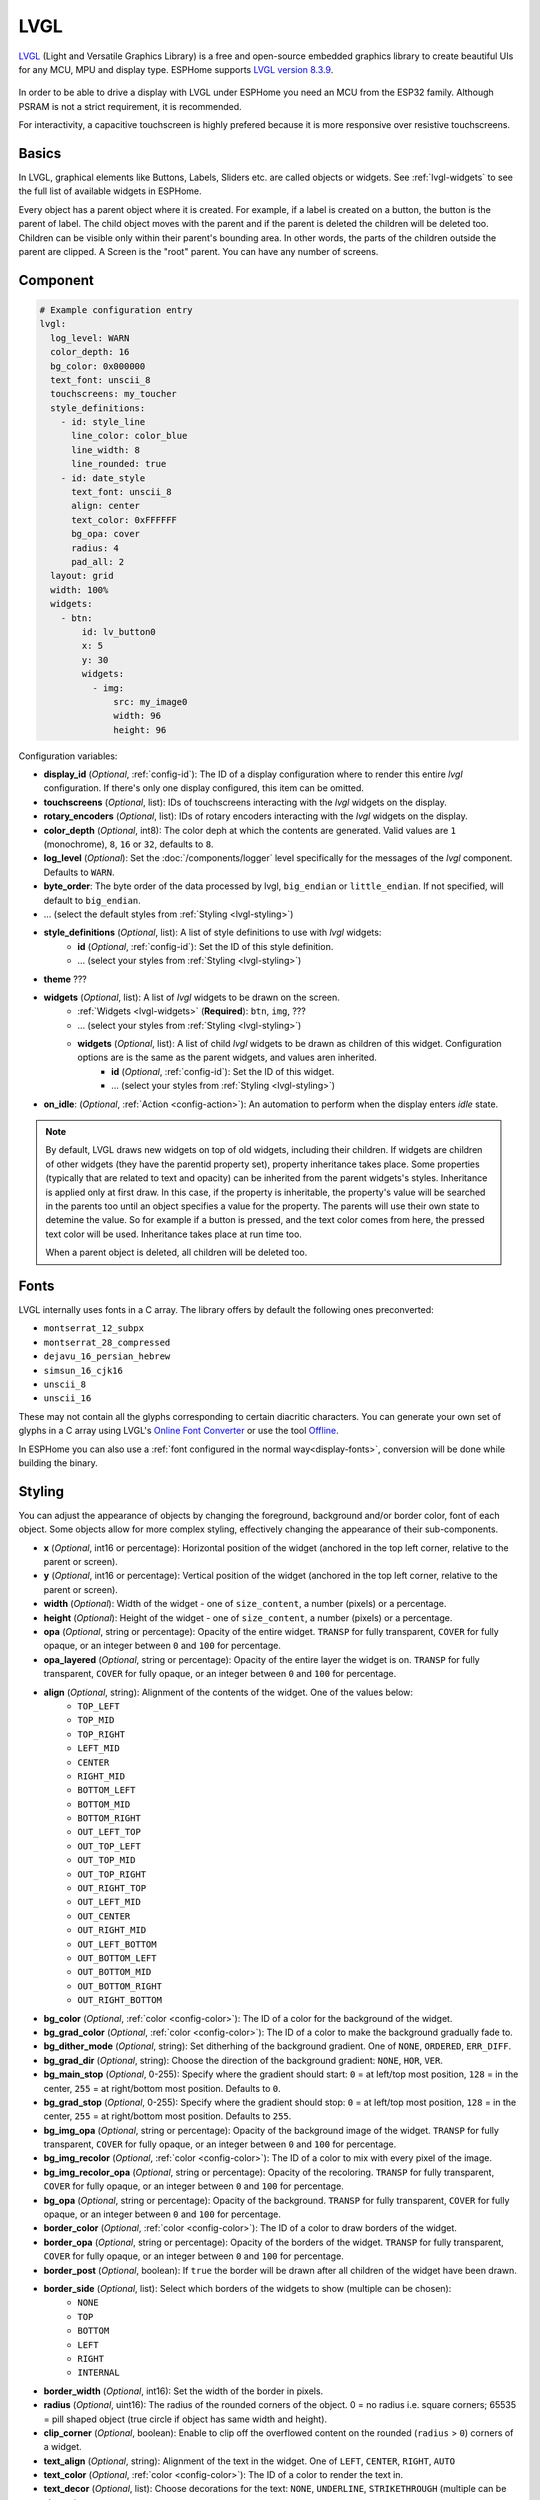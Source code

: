 .. _lvgl-main:

LVGL
====

.. seo::
    :description: LVGL - ESPHome Displays showing contents created with Light and Versatile Graphics Library


`LVGL <https://lvgl.io/>`__ (Light and Versatile Graphics Library) is a free and open-source 
embedded graphics library to create beautiful UIs for any MCU, MPU and display type. ESPHome supports
`LVGL version 8.3.9 <https://docs.lvgl.io/8.3/>`__.

.. figure:: /images/logo_lvgl.png
    :align: center

In order to be able to drive a display with LVGL under ESPHome you need an MCU from the ESP32 family. Although
PSRAM is not a strict requirement, it is recommended.

For interactivity, a capacitive touchscreen is highly prefered because it is more responsive over resistive touchscreens.

Basics
------

In LVGL, graphical elements like Buttons, Labels, Sliders etc. are called objects or widgets. See :ref:`lvgl-widgets` to see the full
list of available widgets in ESPHome.

Every object has a parent object where it is created. For example, if a label is created on a button, the button is the parent of label.
The child object moves with the parent and if the parent is deleted the children will be deleted too. Children can be visible only within
their parent's bounding area. In other words, the parts of the children outside the parent are clipped. A Screen is the "root" parent.
You can have any number of screens.


Component
---------

.. code-block:: yaml

    # Example configuration entry
    lvgl:
      log_level: WARN
      color_depth: 16
      bg_color: 0x000000
      text_font: unscii_8
      touchscreens: my_toucher
      style_definitions:
        - id: style_line
          line_color: color_blue
          line_width: 8
          line_rounded: true
        - id: date_style
          text_font: unscii_8
          align: center
          text_color: 0xFFFFFF
          bg_opa: cover
          radius: 4
          pad_all: 2
      layout: grid
      width: 100%
      widgets:
        - btn:
            id: lv_button0
            x: 5
            y: 30
            widgets:
              - img:
                  src: my_image0
                  width: 96
                  height: 96


Configuration variables:

- **display_id** (*Optional*, :ref:`config-id`): The ID of a display configuration where to render this entire *lvgl* configuration. If there's only one display configured, this item can be omitted.
- **touchscreens** (*Optional*, list): IDs of touchscreens interacting with the *lvgl* widgets on the display.
- **rotary_encoders** (*Optional*, list): IDs of rotary encoders interacting with the *lvgl* widgets on the display.
- **color_depth** (*Optional*, int8): The color deph at which the contents are generated. Valid values are ``1`` (monochrome), ``8``, ``16`` or ``32``, defaults to ``8``.
- **log_level** (*Optional*): Set the :doc:`/components/logger` level specifically for the messages of the *lvgl* component. Defaults to ``WARN``.
- **byte_order**: The byte order of the data processed by lvgl, ``big_endian`` or ``little_endian``. If not specified, will default to ``big_endian``.
- ... (select the default styles from :ref:`Styling <lvgl-styling>`)
- **style_definitions** (*Optional*, list): A list of style definitions to use with *lvgl* widgets:
    - **id** (*Optional*, :ref:`config-id`): Set the ID of this style definition.
    - ... (select your styles from :ref:`Styling <lvgl-styling>`)
- **theme** ???
- **widgets** (*Optional*, list): A list of *lvgl* widgets to be drawn on the screen.
    - :ref:`Widgets <lvgl-widgets>` (**Required**): ``btn``, ``img``, ???
    - ... (select your styles from :ref:`Styling <lvgl-styling>`)
    - **widgets** (*Optional*, list): A list of child *lvgl* widgets to be drawn as children of this widget. Configuration options are is the same as the parent widgets, and values aren inherited.
        - **id** (*Optional*, :ref:`config-id`): Set the ID of this widget.
        - ... (select your styles from :ref:`Styling <lvgl-styling>`)
- **on_idle**: (*Optional*, :ref:`Action <config-action>`): An automation to perform when the display enters *idle* state.

.. note::

    By default, LVGL draws new widgets on top of old widgets, including their children. If widgets are children of other widgets (they have the parentid property set), property inheritance takes place. Some properties (typically that are related to text and opacity) can be inherited from the parent widgets's styles. Inheritance is applied only at first draw. In this case, if the property is inheritable, the property's value will be searched in the parents too until an object specifies a value for the property. The parents will use their own state to detemine the value. So for example if a button is pressed, and the text color comes from here, the pressed text color will be used. Inheritance takes place at run time too.

    When a parent object is deleted, all children will be deleted too.


.. _lvgl-fonts:

Fonts
-----

LVGL internally uses fonts in a C array. The library offers by default the following ones preconverted:

- ``montserrat_12_subpx``
- ``montserrat_28_compressed``
- ``dejavu_16_persian_hebrew``
- ``simsun_16_cjk16``
- ``unscii_8``
- ``unscii_16``

These may not contain all the glyphs corresponding to certain diacritic characters. You can generate your own set of glyphs in a C array using LVGL's `Online Font Converter <https://lvgl.io/tools/fontconverter/>`__ or use the tool `Offline <https://github.com/lvgl/lv_font_conv>`__.

In ESPHome you can also use a :ref:`font configured in the normal way<display-fonts>`, conversion will be done while building the binary.

.. _lvgl-styling:

Styling
-------

You can adjust the appearance of objects by changing the foreground, background and/or border color, font of each object. Some objects allow for more complex styling, effectively changing the appearance of their sub-components. 

- **x** (*Optional*, int16 or percentage): Horizontal position of the widget (anchored in the top left corner, relative to the parent or screen).
- **y** (*Optional*, int16 or percentage): Vertical position of the widget (anchored in the top left corner, relative to the parent or screen).
- **width** (*Optional*): Width of the widget - one of ``size_content``, a number (pixels) or a percentage.
- **height** (*Optional*): Height of the widget - one of ``size_content``, a number (pixels) or a percentage.
- **opa** (*Optional*, string or percentage): Opacity of the entire widget. ``TRANSP`` for fully transparent, ``COVER`` for fully opaque, or an integer between ``0`` and ``100`` for percentage.
- **opa_layered** (*Optional*, string or percentage): Opacity of the entire layer the widget is on. ``TRANSP`` for fully transparent, ``COVER`` for fully opaque, or an integer between ``0`` and ``100`` for percentage.
- **align** (*Optional*, string): Alignment of the contents of the widget. One of the values below:
    - ``TOP_LEFT``
    - ``TOP_MID``
    - ``TOP_RIGHT``
    - ``LEFT_MID``
    - ``CENTER``
    - ``RIGHT_MID``
    - ``BOTTOM_LEFT``
    - ``BOTTOM_MID``
    - ``BOTTOM_RIGHT``
    - ``OUT_LEFT_TOP``
    - ``OUT_TOP_LEFT``
    - ``OUT_TOP_MID``
    - ``OUT_TOP_RIGHT``
    - ``OUT_RIGHT_TOP``
    - ``OUT_LEFT_MID``
    - ``OUT_CENTER``
    - ``OUT_RIGHT_MID``
    - ``OUT_LEFT_BOTTOM``
    - ``OUT_BOTTOM_LEFT``
    - ``OUT_BOTTOM_MID``
    - ``OUT_BOTTOM_RIGHT``
    - ``OUT_RIGHT_BOTTOM``
- **bg_color** (*Optional*, :ref:`color <config-color>`): The ID of a color for the background of the widget.
- **bg_grad_color** (*Optional*, :ref:`color <config-color>`): The ID of a color to make the background gradually fade to.
- **bg_dither_mode** (*Optional*, string): Set ditherhing of the background gradient. One of ``NONE``, ``ORDERED``, ``ERR_DIFF``.
- **bg_grad_dir** (*Optional*, string): Choose the direction of the background gradient: ``NONE``, ``HOR``, ``VER``.
- **bg_main_stop** (*Optional*, 0-255): Specify where the gradient should start: ``0`` = at left/top most position, ``128`` = in the center, ``255`` = at right/bottom most position. Defaults to ``0``.
- **bg_grad_stop** (*Optional*, 0-255): Specify where the gradient should stop: ``0`` = at left/top most position, ``128`` = in the center, ``255`` = at right/bottom most position. Defaults to ``255``.
- **bg_img_opa** (*Optional*, string or percentage): Opacity of the background image of the widget. ``TRANSP`` for fully transparent, ``COVER`` for fully opaque, or an integer between ``0`` and ``100`` for percentage.
- **bg_img_recolor** (*Optional*, :ref:`color <config-color>`): The ID of a color to mix with every pixel of the image. 
- **bg_img_recolor_opa** (*Optional*, string or percentage): Opacity of the recoloring. ``TRANSP`` for fully transparent, ``COVER`` for fully opaque, or an integer between ``0`` and ``100`` for percentage.
- **bg_opa** (*Optional*, string or percentage): Opacity of the background. ``TRANSP`` for fully transparent, ``COVER`` for fully opaque, or an integer between ``0`` and ``100`` for percentage.
- **border_color** (*Optional*, :ref:`color <config-color>`): The ID of a color to draw borders of the widget.
- **border_opa** (*Optional*, string or percentage): Opacity of the borders of the widget. ``TRANSP`` for fully transparent, ``COVER`` for fully opaque, or an integer between ``0`` and ``100`` for percentage.
- **border_post** (*Optional*, boolean): If ``true`` the border will be drawn after all children of the widget have been drawn.
- **border_side** (*Optional*, list): Select which borders of the widgets to show (multiple can be chosen):
    - ``NONE``
    - ``TOP``
    - ``BOTTOM``
    - ``LEFT``
    - ``RIGHT``
    - ``INTERNAL``
- **border_width** (*Optional*, int16): Set the width of the border in pixels.
- **radius** (*Optional*, uint16): The radius of the rounded corners of the object. 0 = no radius i.e. square corners; 65535 = pill shaped object (true circle if object has same width and height).
- **clip_corner** (*Optional*, boolean): Enable to clip off the overflowed content on the rounded (``radius`` > ``0``) corners of a widget.
- **text_align** (*Optional*, string): Alignment of the text in the widget. One of ``LEFT``, ``CENTER``, ``RIGHT``, ``AUTO``
- **text_color** (*Optional*, :ref:`color <config-color>`): The ID of a color to render the text in.
- **text_decor** (*Optional*, list): Choose decorations for the text: ``NONE``, ``UNDERLINE``, ``STRIKETHROUGH`` (multiple can be chosen)
- **text_font``: (*Optional*, :ref:`font <lvgl-fonts>`):  The ID or the C array file of the font used to render the text.
- **text_letter_space** (*Optional*, int16): Characher spacing of the text.
- **text_line_space** (*Optional*, int16): Line spacing of the text.
- **text_opa** (*Optional*, string or percentage): Opacity of the text. ``TRANSP`` for fully transparent, ``COVER`` for fully opaque, or an integer between ``0`` and ``100`` for percentage.
- **line_width** (*Optional*, int16): Set the width of the line in pixels.
- **line_dash_width** (*Optional*, int16): Set the width of the dashes in the line (in pixels).
- **line_dash_gap** (*Optional*, int16): Set the width of the gap between the dashes in the line (in pixels).
- **line_rounded** (*Optional*, boolean): Make the end points of the line rounded. ``true`` rounded, ``false`` perpendicular line ending.
- **line_color** (*Optional*, :ref:`color <config-color>`): The ID of a color for the line.
- **outline_color** (*Optional*, :ref:`color <config-color>`): The ID of a color to draw an outline around the widget.
- **outline_opa** (*Optional*, string or percentage): Opacity of the outline. ``TRANSP`` for fully transparent, ``COVER`` for fully opaque, or an integer between ``0`` and ``100`` for percentage.
- **outline_pad** (*Optional*, int16): Distance between the outline and the widget itself.
- **outline_width** (*Optional*, int16): Set the width of the outline in pixels.
- **pad_all** (*Optional*, int16): Set the padding in all directions, in pixels.
- **pad_top** (*Optional*, int16): Set the padding on the top, in pixels.
- **pad_bottom** (*Optional*, int16): Set the padding on the bottom, in pixels.
- **pad_left** (*Optional*, int16): Set the padding on the left, in pixels.
- **pad_right** (*Optional*, int16): Set the padding on the right, in pixels.
- **pad_row** (*Optional*, int16): Set the padding between the rows of the children elements, in pixels.
- **pad_column** (*Optional*, int16): Set the padding between the columns of the children elements, in pixels.
- **shadow_color** (*Optional*, :ref:`color <config-color>`): The ID of a color to create a drop shadow under the widget.
- **shadow_ofs_x** (*Optional*, int16): Horrizontal offset of the shadow, in pixels
- **shadow_ofs_y** (*Optional*, int16): Vertical offset of the shadow, in pixels
- **shadow_opa** (*Optional*, string or percentage): Opacity of the shadow. ``TRANSP`` for fully transparent, ``COVER`` for fully opaque, or an integer between ``0`` and ``100`` for percentage.
- **shadow_spread** (*Optional*, int16): Spread of the shadow, in pixels.
- **shadow_width** (*Optional*, int16): Width of the shadow, in pixels.
- **transform_angle** (*Optional*, 0-360): Trannsformation angle of the widget (eg. rotation)
- **transform_height** (*Optional*, int16 or percentage): Trannsformation height of the widget (eg. stretching)
- **transform_pivot_x** (*Optional*, int16 or percentage): Horizontal anchor point of the transformation. Relative to the widget's top left corner.
- **transform_pivot_y** (*Optional*, int16 or percentage): Vertical anchor point of the transformation. Relative to the widget's top left corner.
- **transform_zoom** (*Optional*, 0.1-10):  Trannsformation zoom of the widget (eg. resizing)
- **translate_x** (*Optional*, int16 or percentage): Move of the object with this value in horizontal direction.
- **translate_y** (*Optional*, int16 or percentage): Move of the object with this value in vertical direction.
- **max_height** (*Optional*, int16 or percentage): Sets a maximal height. Pixel and percentage values can be used. Percentage values are relative to the height of the parent's content area. Defaults to ``0``.
- **min_height** (*Optional*, int16 or percentage): Sets a minimal height. Pixel and percentage values can be used. Percentage values are relative to the width of the parent's content area. Defaults to ``0``. 
- **max_width** (*Optional*, int16 or percentage): Sets a maximal width. Pixel and percentage values can be used. Percentage values are relative to the height of the parent's content area. Defaults to ``0``.
- **min_width** (*Optional*, int16 or percentage): Sets a minimal width. Pixel and percentage values can be used. Percentage values are relative to the height of the parent's content area. Defaults to ``0``.
- **arc_opa** (*Optional*, string or percentage): Opacity of the arcs. ``TRANSP`` for fully transparent, ``COVER`` for fully opaque, or an integer between ``0`` and ``100`` for percentage.
- **arc_color** (*Optional*, :ref:`color <config-color>`): The ID of a color to use to draw the arcs.
- **arc_rounded** (*Optional*, boolean): Make the end points of the arcs rounded. ``true`` rounded, ``false`` perpendicular line ending.
- **arc_width** (*Optional*, int16): Set the width of the arcs in pixels.




.. _lvgl-widgets:

LVGL Widgets
------------

**Base Object**: ``obj``

The Base Object can be directly used as a simple, empty widget. It is nothing more then a (rounded) rectangle. You can use it as a background shape for other objects by putting its jsonl line before the object. It catches touches!

**Text Label**: ``label``

  - **text** (*Optional*, string): The text of the label. Use``\n`` for line break. Defaults to "Text".
  - **mode** (*Optional*, string): The wrapping mode of long text labels: ``expand`` expands the object size to the text size; ``break`` keeps the object width, breaks the too long lines and expands the object height; ``dots`` keeps the size and writes dots at the end if the text is too long; ``scroll`` keeps the size and rolls the text back and forth; ``loop`` keeps the size and rolls the text circularly; ``crop`` keeps the size and crops the text out of it. Defaults to ``crop``.
  - **align** (*Optional*, string): Text alignment: ``left``, ``center``, ``right``. Defaults to ``left``.


**Button**: ``btn``

  - **toggle** (*Optional*, boolean): When enabled, creates a toggle-on/toggle-off button. If false, creates a normal button. Defaults to ``false``.
  - **text** (*Optional*, string): The text of the label. Defaults to "" (empty string).
  - **mode** (*Optional*, string): The wrapping mode of long text button texts: ``expand`` expands the object size to the text size; ``break`` keeps the object width, breaks the too long lines and expands the object height; ``dots`` keeps the size and writes dots at the end if the text is too long; ``scroll`` keeps the size and rolls the text back and forth; ``loop`` keeps the size and rolls the text circularly; ``crop`` keeps the size and crops the text out of it. Defaults to ``expand``.
  - **align** (*Optional*, string): Text alignment: ``left``, ``center``, ``right``. Defaults to ``left``.

**Switch**: ``switch``

  - **bg_color10** (*Optional*, :ref:`color <config-color>`): The ID of a color for indicator.
  - **bg_color20** (*Optional*, :ref:`color <config-color>`): The ID of a color for knob.
  - **radius20** (*Optional*, int16): Knob corner radius.


**Checkbox**: ``checkbox``

  - **text** (*Optional*, string): The label of the checkbox. Defaults to "Checkbox".


**Progress Bar**: ``bar``

  - **min** (*Optional*, int16): Minimum value of the indicator. Defaults to ``0``.
  - **max** (*Optional*, int16): Maximum value of the indicator. Defaults to ``100``.
  - **start_value** (*Optional*, int16): Minimal allowed value of the indicator. Defaults to ``0``.

**Slider**: ``slider``

  - **min** (*Optional*, int16): Minimum value of the indicator. Defaults to ``0``.
  - **max** (*Optional*, int16): Maximum value of the indicator. Defaults to ``100``.
  - **start_value** (*Optional*, int16): Minimal allowed value of the indicator. Defaults to ``0``.

**Arc**: ``arc``

  - **min** (*Optional*, int16): Minimum value of the indicator. Defaults to ``0``.
  - **max** (*Optional*, int16): Maximum value of the indicator. Defaults to ``100``.
  - **rotation** (*Optional*, int16): Offset to the 0 degree position. Defaults to ``0``.
  - **type** (*Optional*, 0-2): ``0`` = normal, ``1`` = symmetrical, ``2`` = reverse. Defaults to ``0``.
  - **adjustable** (*Optional*, boolean): Add a knob that the user can move to change the value. Defaults to ``false``.
  - **start_angle** (*Optional*, 0-360): start angle of the arc background (see note).
  - **end_angle** (*Optional*, 0-360): end angle of the arc background (see note).
  - **start_angle10** (*Optional*, 0-360): start angle of the arc indicator (see note).
  - **end_angle10** (*Optional*, 0-360): end angle of the arc indicator (see note).

  .. note::

      Zero degree is at the middle right (3 o'clock) of the object and the degrees are increasing in a clockwise direction. The angles should be in the [0-360] range. 


**Dropdown List**: ``dropdown``

  - **options** (*Optional*, string): List of items separated by ``\n``. Defaults to "" (empty).
  - **text** (*Optional*, string): *Read-only* The text of the selected item. Defaults to "" (empty).
  - **direction** (*Optional*, 0-3): Direction where the dropdown expands: ``0`` = down, ``1`` = up, ``2`` = left, ``3`` = right. *Note:* up and down are superseeded by the screen size.
  - **show_selected** (*Optional*, boolean): Show the selected option or a static text. Defaults to ``true``.
  - **max_height** (*Optional*, int16): The maximum height of the open drop-down list. Defaults to 3/4 of screen height.


**Roller**: ``roller``

  - **options** (*Optional*, string): List of items separated by ``\n``. Defaults to "" (empty).
  - **text** (*Optional*, string): *Read-only* The text of the selected item. Defaults to "" (empty).
  - **rows** (*Optional*, int8): The number of rows that are visible. Use this property instead of ``h`` to set object height! Defaults to ``3``.
  - **mode** (*Optional*, 0-1): Roller mode: ``0`` = normal (finite), ``1`` = infinite. Defaults to ``0``.
  - **align** (*Optional*, string): Text alignment: ``left``, ``center``, ``right``. Defaults to ``center``.


**Line Meter**: ``linemeter``

  - **min** (*Optional*, int16): Minimum value of the indicator. Defaults to ``0``.
  - **max** (*Optional*, int16): Maximum value of the indicator. Defaults to ``100``.
  - **angle** (*Optional*, 0-360): Angle between start and end of the scale. Defaults to ``240``.
  - **line_count** (*Optional*, uint16): Tick count of the scale. Defaults to ``31``.
  - **rotation** (*Optional*, 0-360): Offset for the scale angles to rotate it. Defaults to ``0``.
  - **type** (*Optional*, 0-1): ``0`` = indicator lines are activated clock-wise, ``1`` = indicator lines are activated counter-clock-wise. Defaults to ``0``.

**Gauge**: ``gauge``

  - **min** (*Optional*, int16): Minimum value of the indicator. Defaults to ``0``.
  - **max** (*Optional*, int16): Maximum value of the indicator. Defaults to ``100``.
  - **critical_value** (*Optional*, int16): Scale color will be changed to ``scale_end_color`` after this value. Defaults to ``80``.
  - **scale_end_color**: (*Optional*, :ref:`color <config-color>`): The ID of a color for values above critical.
  - **label_count** (*Optional*, uint8): Number of labels (and major ticks) of the scale. Defaults to ``0``.
  - **line_count** (*Optional*, uint16): Number of minor ticks of the entire scale. Defaults to ``31``.
  - **angle** (*Optional*, 0-360): Angle between start and end of the scale. Defaults to ``240``.
  - **rotation** (*Optional*, 0-360): Offset for the gauge's angles to rotate it. Defaults to ``0``.
  - **scale** ???
  - **format** (*Optional*, uint16): Divider for major tick values. Defaults to ``0``.

  .. note::

      To strip trailing zero's of major tick labels the ``format`` divider can be used to scale the values before printing:
      
        - ``0``: print the major tick value as is.
        - ``1``: strip 1 zero, i.e. divide tick value by 10 before printing the major tick label.
        - ``2``: strip 2 zeros, i.e. divide tick value by 100 before printing the major tick label.
        - ``3``: strip 3 zeros, i.e. divide tick value by 1000 before printing the major tick label.
        - ``4``: strip 4 zeros, i.e. divide tick value by 10000 before printing the major tick label.

      Only these values are allowed, arbitrary numbers are not supported.




Data types
----------

LVLG supports numeric properties only as integer values with variable minimums and maximums. Certain object properties also support negative values.

- ``int8`` (signed) supports values ranging from -128 to 127.
- ``uint8`` (unsigned) supports values ranging from 0 to 255.
- ``int16`` (signed) supports values ranging from -32768 to 32767.   
- ``uint16`` (unsigned) supports values ranging from 0 to 65535.


See Also
--------

- `LVGL 8.3 docs <https://docs.lvgl.io/8.3/>`__
- `LVGL Online Font Converter <https://lvgl.io/tools/fontconverter/>`__
- :ghedit:`Edit`
